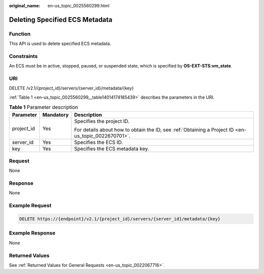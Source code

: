 :original_name: en-us_topic_0025560299.html

.. _en-us_topic_0025560299:

Deleting Specified ECS Metadata
===============================

Function
--------

This API is used to delete specified ECS metadata.

Constraints
-----------

An ECS must be in active, stopped, paused, or suspended state, which is specified by **OS-EXT-STS:vm_state**.

URI
---

DELETE /v2.1/{project_id}/servers/{server_id}/metadata/{key}

:ref:`Table 1 <en-us_topic_0025560299__table14014174185439>` describes the parameters in the URI.

.. _en-us_topic_0025560299__table14014174185439:

.. table:: **Table 1** Parameter description

   +-----------------------+-----------------------+-----------------------------------------------------------------------------------------------------+
   | Parameter             | Mandatory             | Description                                                                                         |
   +=======================+=======================+=====================================================================================================+
   | project_id            | Yes                   | Specifies the project ID.                                                                           |
   |                       |                       |                                                                                                     |
   |                       |                       | For details about how to obtain the ID, see :ref:`Obtaining a Project ID <en-us_topic_0022670701>`. |
   +-----------------------+-----------------------+-----------------------------------------------------------------------------------------------------+
   | server_id             | Yes                   | Specifies the ECS ID.                                                                               |
   +-----------------------+-----------------------+-----------------------------------------------------------------------------------------------------+
   | key                   | Yes                   | Specifies the ECS metadata key.                                                                     |
   +-----------------------+-----------------------+-----------------------------------------------------------------------------------------------------+

Request
-------

None

Response
--------

None

Example Request
---------------

.. code-block:: text

   DELETE https://{endpoint}/v2.1/{project_id}/servers/{server_id}/metadata/{key}

Example Response
----------------

None

Returned Values
---------------

See :ref:`Returned Values for General Requests <en-us_topic_0022067716>`.
